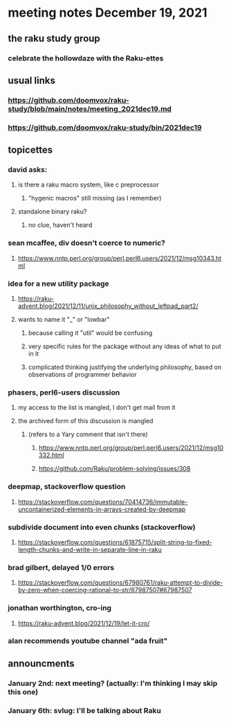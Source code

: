 * meeting notes December 19, 2021
** the raku study group
*** celebrate the hollowdaze with the Raku-ettes

** usual links
*** https://github.com/doomvox/raku-study/blob/main/notes/meeting_2021dec19.md 
*** https://github.com/doomvox/raku-study/bin/2021dec19

** topicettes

*** david asks:
**** is there a raku macro system, like c preprocessor
***** "hygenic macros" still missing (as I remember)
**** standalone binary raku?
***** no clue, haven't heard

*** sean mcaffee, div doesn't coerce to numeric?
**** https://www.nntp.perl.org/group/perl.perl6.users/2021/12/msg10343.html




*** idea for a new utility package
**** https://raku-advent.blog/2021/12/11/unix_philosophy_without_leftpad_part2/
**** wants to name it "_" or "lowbar" 
***** because calling it "util" would be confusing
***** very specific rules for the package without any ideas of what to put in it
***** complicated thinking justifying the underlying philosophy, based on observations of programmer behavior

*** phasers, perl6-users discussion
**** my access to the list is mangled, I don't get mail from it 
**** the archived form of this discussion is mangled 
***** (refers to a Yary comment that isn't there)
****** https://www.nntp.perl.org/group/perl.perl6.users/2021/12/msg10332.html
****** https://github.com/Raku/problem-solving/issues/308

*** deepmap, stackoverflow question
**** https://stackoverflow.com/questions/70414736/immutable-uncontainerized-elements-in-arrays-created-by-deepmap

*** subdivide document into even chunks (stackoverflow)
**** https://stackoverflow.com/questions/61875715/split-string-to-fixed-length-chunks-and-write-in-separate-line-in-raku

*** brad gilbert, delayed 1/0 errors
**** https://stackoverflow.com/questions/67980761/raku-attempt-to-divide-by-zero-when-coercing-rational-to-str/67987507#67987507


*** jonathan worthington, cro-ing
**** https://raku-advent.blog/2021/12/19/let-it-cro/

*** alan recommends youtube channel "ada fruit"


** announcments 
*** January 2nd: next meeting?  (actually: I'm thinking I may skip this one)
*** January 6th: svlug: I'll be talking about Raku

